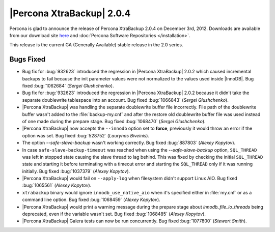 ================================================================================
|Percona XtraBackup| 2.0.4
================================================================================

Percona is glad to announce the release of Percona XtraBackup 2.0.4 on December
3rd, 2012. Downloads are available from our download site `here
<http://www.percona.com/downloads/XtraBackup/XtraBackup-2.0.4/>`_ and
:doc:`Percona Software Repositories </installation>`.

This release is the current GA (Generally Available) stable release in the 2.0
series.

Bugs Fixed
==========

* Bug fix for :bug:`932623` introduced the regression in |Percona XtraBackup|
  2.0.2 which caused incremental backups to fail because the init parameter
  values were not normalized to the values used inside |InnoDB|. Bug fixed
  :bug:`1062684` (*Sergei Glushchenko*).
* Bug fix for :bug:`932623` introduced the regression in |Percona XtraBackup|
  2.0.2 because it didn\'t take the separate doublewrite tablespace into an
  account. Bug fixed :bug:`1066843` (*Sergei Glushchenko*).
* |Percona XtraBackup| was handling the separate doublewrite buffer file
  incorrectly. File path of the doublewrite buffer wasn\'t added to the
  :file:`backup-my.cnf` and after the restore old doublewrite buffer file was
  used instead of one made during the prepare stage.  Bug fixed :bug:`1068470`
  (*Sergei Glushchenko*).
* |Percona XtraBackup| now accepts the ``--innodb`` option set to **force**,
  previously it would throw an error if the option was set. Bug fixed
  :bug:`528752` (*Laurynas Biveinis*).
* The option `--safe-slave-backup` wasn\'t working correctly. Bug fixed
  :bug:`887803` (*Alexey Kopytov*).
* In case ``safe-slave-backup-timeout`` was reached when using the
  `--safe-slave-backup` option, ``SQL_THREAD`` was left in stopped state causing
  the slave thread to lag behind. This was fixed by checking the initial
  ``SQL_THREAD`` state and starting it before terminating with a timeout error
  and starting the ``SQL_THREAD`` only if it was running initially. Bug fixed
  :bug:`1037379` (*Alexey Kopytov*).
* |Percona XtraBackup| would fail on ``--apply-log`` when filesystem didn\'t
  support Linux AIO. Bug fixed :bug:`1065561` (*Alexey Kopytov*).
* ``xtrabackup`` binary would ignore ``innodb_use_native_aio`` when it\'s
  specified either in :file:`my.cnf` or as a command line option. Bug fixed
  :bug:`1068459` (*Alexey Kopytov*).
* |Percona XtraBackup| would print a warning message during the prepare stage
  about `innodb_file_io_threads` being deprecated, even if the variable wasn\'t
  set. Bug fixed :bug:`1068485` (*Alexey Kopytov*).
* |Percona XtraBackup| Galera tests can now be run concurrently. Bug fixed
  :bug:`1077800` (*Stewart Smith*).


